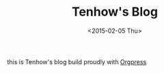 #+TITLE: Tenhow's Blog
#+DATE: <2015-02-05 Thu>

[[https://blog.no.mk][https://www.netlify.com/img/global/badges/netlify-color-accent.svg]]

this is Tenhow's blog build proudly with [[https://github.com/jcouyang/orgpress][Orgpress]]
